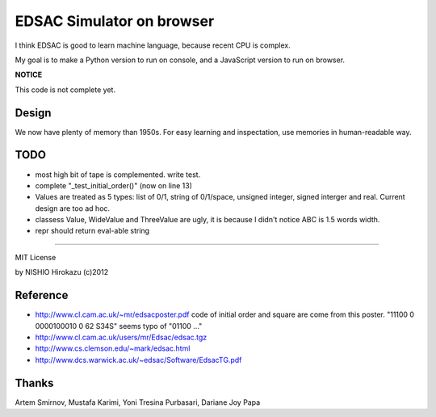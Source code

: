 ============================
 EDSAC Simulator on browser
============================

I think EDSAC is good to learn machine language,
because recent CPU is complex.

My goal is to make a Python version to run on console,
and a JavaScript version to run on browser.

**NOTICE**

This code is not complete yet.


Design
======

We now have plenty of memory than 1950s.
For easy learning and inspectation,
use memories in human-readable way.


TODO
====

- most high bit of tape is complemented. write test.
- complete "_test_initial_order()" (now on line 13)

- Values are treated as 5 types: list of 0/1, string of 0/1/space, unsigned integer, signed interger and real.
  Current design are too ad hoc.
- classess Value, WideValue and ThreeValue are ugly, it is because I didn't notice ABC is 1.5 words width.
- repr should return eval-able string

=======

MIT License

by NISHIO Hirokazu (c)2012


Reference
=========

- http://www.cl.cam.ac.uk/~mr/edsacposter.pdf
  code of initial order and square are come from this poster.
  "11100 0 0000100010 0 62 S34S" seems typo of "01100 ..."
- http://www.cl.cam.ac.uk/users/mr/Edsac/edsac.tgz
- http://www.cs.clemson.edu/~mark/edsac.html
- http://www.dcs.warwick.ac.uk/~edsac/Software/EdsacTG.pdf

Thanks
======

Artem Smirnov, Mustafa Karimi, Yoni Tresina Purbasari, Dariane Joy Papa
